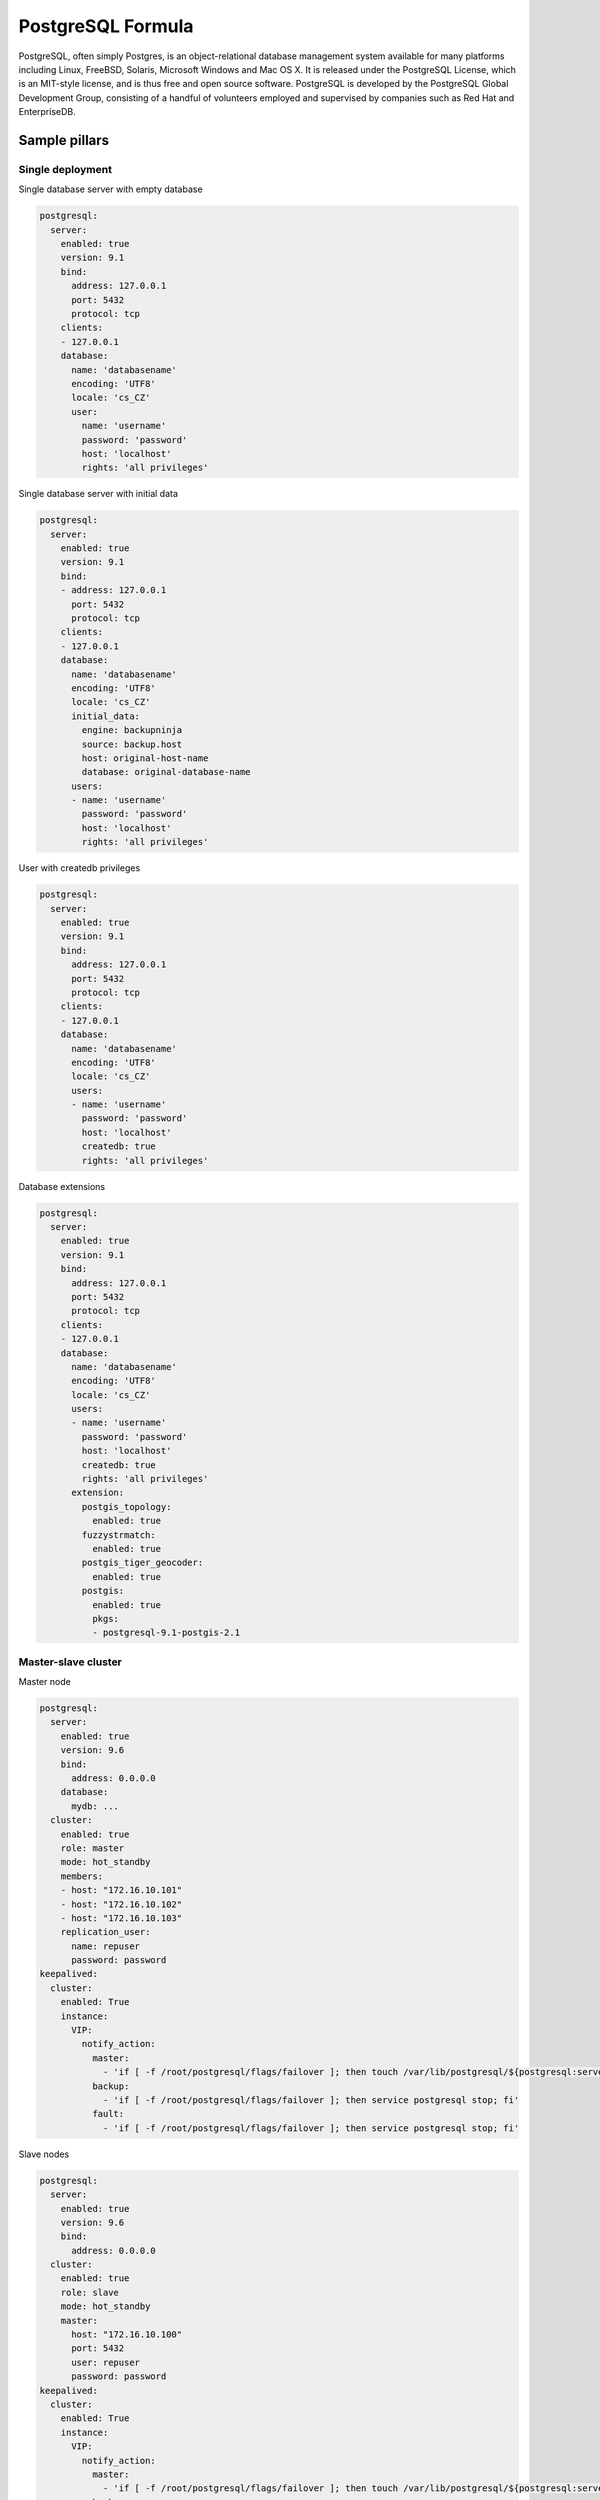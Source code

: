 
==================
PostgreSQL Formula
==================

PostgreSQL, often simply Postgres, is an object-relational database management
system available for many platforms including Linux, FreeBSD, Solaris,
Microsoft Windows and Mac OS X. It is released under the PostgreSQL License,
which is an MIT-style license, and is thus free and open source software.
PostgreSQL is developed by the PostgreSQL Global Development Group, consisting
of a handful of volunteers employed and supervised by companies such as Red
Hat and EnterpriseDB.


Sample pillars
==============


Single deployment
-----------------

Single database server with empty database

.. code-block:: yaml

    postgresql:
      server:
        enabled: true
        version: 9.1
        bind:
          address: 127.0.0.1
          port: 5432
          protocol: tcp
        clients:
        - 127.0.0.1
        database:
          name: 'databasename'
          encoding: 'UTF8'
          locale: 'cs_CZ'
          user:
            name: 'username'
            password: 'password'
            host: 'localhost'
            rights: 'all privileges'

Single database server with initial data

.. code-block:: yaml

    postgresql:
      server:
        enabled: true
        version: 9.1
        bind:
        - address: 127.0.0.1
          port: 5432
          protocol: tcp
        clients:
        - 127.0.0.1
        database:
          name: 'databasename'
          encoding: 'UTF8'
          locale: 'cs_CZ'
          initial_data:
            engine: backupninja
            source: backup.host
            host: original-host-name
            database: original-database-name
          users:
          - name: 'username'
            password: 'password'
            host: 'localhost'
            rights: 'all privileges'

User with createdb privileges

.. code-block:: yaml

    postgresql:
      server:
        enabled: true
        version: 9.1
        bind:
          address: 127.0.0.1
          port: 5432
          protocol: tcp
        clients:
        - 127.0.0.1
        database:
          name: 'databasename'
          encoding: 'UTF8'
          locale: 'cs_CZ'
          users:
          - name: 'username'
            password: 'password'
            host: 'localhost'
            createdb: true
            rights: 'all privileges'

Database extensions

.. code-block:: yaml

    postgresql:
      server:
        enabled: true
        version: 9.1
        bind:
          address: 127.0.0.1
          port: 5432
          protocol: tcp
        clients:
        - 127.0.0.1
        database:
          name: 'databasename'
          encoding: 'UTF8'
          locale: 'cs_CZ'
          users:
          - name: 'username'
            password: 'password'
            host: 'localhost'
            createdb: true
            rights: 'all privileges'
          extension:
            postgis_topology:
              enabled: true
            fuzzystrmatch:
              enabled: true
            postgis_tiger_geocoder:
              enabled: true
            postgis:
              enabled: true
              pkgs:
              - postgresql-9.1-postgis-2.1


Master-slave cluster
--------------------

Master node

.. code-block:: yaml

    postgresql:
      server:
        enabled: true
        version: 9.6
        bind:
          address: 0.0.0.0
        database:
          mydb: ...
      cluster:
        enabled: true
        role: master
        mode: hot_standby
        members:
        - host: "172.16.10.101"
        - host: "172.16.10.102"
        - host: "172.16.10.103"
        replication_user:
          name: repuser
          password: password
    keepalived:
      cluster:
        enabled: True
        instance:
          VIP:
            notify_action:
              master:
                - 'if [ -f /root/postgresql/flags/failover ]; then touch /var/lib/postgresql/${postgresql:server:version}/main/trigger; fi'
              backup:
                - 'if [ -f /root/postgresql/flags/failover ]; then service postgresql stop; fi'
              fault:
                - 'if [ -f /root/postgresql/flags/failover ]; then service postgresql stop; fi'

Slave nodes

.. code-block:: yaml

    postgresql:
      server:
        enabled: true
        version: 9.6
        bind:
          address: 0.0.0.0
      cluster:
        enabled: true
        role: slave
        mode: hot_standby
        master:
          host: "172.16.10.100"
          port: 5432
          user: repuser
          password: password
    keepalived:
      cluster:
        enabled: True
        instance:
          VIP:
            notify_action:
              master:
                - 'if [ -f /root/postgresql/flags/failover ]; then touch /var/lib/postgresql/${postgresql:server:version}/main/trigger; fi'
              backup:
                - 'if [ -f /root/postgresql/flags/failover ]; then service postgresql stop; fi'
              fault:
                - 'if [ -f /root/postgresql/flags/failover ]; then service postgresql stop; fi'

Multi-master cluster
--------------------

Multi-master cluster with 2ndQuadrant bi-directional replication plugin

Master node

.. code-block:: yaml

    postgresql:
      server:
        enabled: true
        version: 9.4
        bind:
          address: 0.0.0.0
        database:
          mydb:
            extension:
              bdr:
                enabled: true
              btree_gist:
                enabled: true
      cluster:
        enabled: true
        mode: bdr
        role: master
        members:
        - host: "172.16.10.101"
        - host: "172.16.10.102"
        - host: "172.16.10.101"
        local: "172.16.10.101"
        replication_user:
          name: repuser
          password: password

Slave node

.. code-block:: yaml

    postgresql:
      server:
        enabled: true
        version: 9.4
        bind:
          address: 0.0.0.0
        database:
          mydb:
            extension:
              bdr:
                enabled: true
              btree_gist:
                enabled: true
      cluster:
        enabled: true
        mode: bdr
        role: master
        members:
        - host: "172.16.10.101"
        - host: "172.16.10.102"
        - host: "172.16.10.101"
        local: "172.16.10.102"
        master: "172.16.10.101"
        replication_user:
          name: repuser
          password: password


Sample usage
============

Init database cluster with given locale

.. code-block:: bash

    sudo su - postgres -c "/usr/lib/postgresql/9.3/bin/initdb /var/lib/postgresql/9.3/main --locale=C"

Convert PostgreSQL cluster from 9.1 to 9.3

.. code-block:: bash

    sudo su - postgres -c '/usr/lib/postgresql/9.3/bin/pg_upgrade -b /usr/lib/postgresql/9.1/bin -B /usr/lib/postgresql/9.3/bin -d /var/lib/postgresql/9.1/main/ -D /var/lib/postgresql/9.3/main/ -O "-c config_file=/etc/postgresql/9.3/main/postgresql.conf" -o "-c config_file=/etc/postgresql/9.1/main/postgresql.conf"'

Ubuntu on 14.04 on some machines won't create default cluster

.. code-block:: bash

    sudo pg_createcluster 9.3 main --start


More information
================

* http://www.postgresql.org/
* http://www.postgresql.org/docs/9.1/interactive/index.html
* http://momjian.us/main/writings/pgsql/hw_performance/
* https://gist.github.com/ibussieres/11262268 - upgrade instructions for ubuntu


Documentation and Bugs
======================

To learn how to install and update salt-formulas, consult the documentation
available online at:

    http://salt-formulas.readthedocs.io/

In the unfortunate event that bugs are discovered, they should be reported to
the appropriate issue tracker. Use Github issue tracker for specific salt
formula:

    https://github.com/salt-formulas/salt-formula-postgresql/issues

For feature requests, bug reports or blueprints affecting entire ecosystem,
use Launchpad salt-formulas project:

    https://launchpad.net/salt-formulas

You can also join salt-formulas-users team and subscribe to mailing list:

    https://launchpad.net/~salt-formulas-users

Developers wishing to work on the salt-formulas projects should always base
their work on master branch and submit pull request against specific formula.

    https://github.com/salt-formulas/salt-formula-postgresql

Any questions or feedback is always welcome so feel free to join our IRC
channel:

    #salt-formulas @ irc.freenode.net
